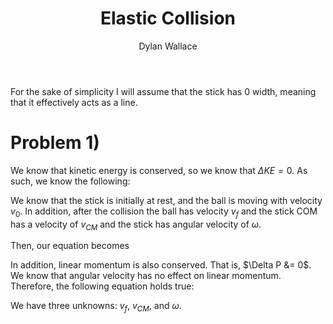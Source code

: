 #+TITLE: Elastic Collision
#+AUTHOR: Dylan Wallace

For the sake of simplicity I will assume that the stick has 0 width, meaning that it effectively acts as a line.
* Problem 1)
We know that kinetic energy is conserved, so we know that $\Delta KE = 0$.
As such, we know the following:

\begin{aligned}
KE_{ball;0} + KE_{stick;0} &= KE_{ball;f} + KE_{stick;f} \\
\end{aligned}

We know that the stick is initially at rest, and the ball is moving with velocity $v_{0}$. In addition, after the collision the ball has velocity $v_{f}$ and the stick COM has a velocity of $v_{CM}$ and the stick has angular velocity of $\omega$.

Then, our equation becomes

\begin{aligned}
(\frac{1}{2}m_{1}v_{0}^2) + (0) &= (\frac{1}{2}m_{1}v_{f}^2) + (\frac{1}{2}m_{2}v_{CM}^2 + \frac{1}{2}I_{0}\omega^2) \\
\end{aligned}

In addition, linear momentum is also conserved. That is, $\Delta P &= 0$. We know that angular velocity has no effect on linear momentum.
Therefore, the following equation holds true:

\begin{aligned}
P_{ball;0} + P_{stick;0} &= P_{ball;f} + P_{stick;f} \\
(m_{1}v_{0}) + (0) &= (m_{1}v_{f}) + (m_{2}v_{CM}) \\
m_{1}(v_{0} - v_{f}) = m_{2}v_{CM} \\
v_{0} - v_{f} &= \frac{m_{2}}{m_{1}}v_{CM} \\
v_{f} &= v_{0} - \frac{m_{2}}{m_{1}}v_{CM} \\
\end{aligned}

We have three unknowns: $v_{f}$, $v_{CM}$, and $\omega$.

